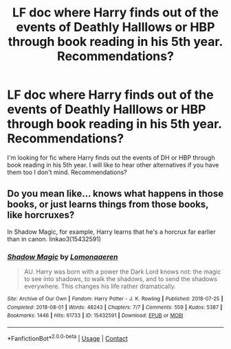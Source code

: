 #+TITLE: LF doc where Harry finds out of the events of Deathly Halllows or HBP through book reading in his 5th year. Recommendations?

* LF doc where Harry finds out of the events of Deathly Halllows or HBP through book reading in his 5th year. Recommendations?
:PROPERTIES:
:Author: rubixbamxpx
:Score: 2
:DateUnix: 1600917947.0
:DateShort: 2020-Sep-24
:FlairText: Request
:END:
I'm looking for fic where Harry finds out the events of DH or HBP through book reading in his 5th year. I will like to hear other alternatives if you have them too I don't mind. Recommendations?


** Do you mean like... knows what happens in those books, or just learns things from those books, like horcruxes?

In Shadow Magic, for example, Harry learns that he's a horcrux far earlier than in canon. linkao3(15432591)
:PROPERTIES:
:Author: hrmdurr
:Score: 1
:DateUnix: 1600970071.0
:DateShort: 2020-Sep-24
:END:

*** [[https://archiveofourown.org/works/15432591][*/Shadow Magic/*]] by [[https://www.archiveofourown.org/users/Lomonaaeren/pseuds/Lomonaaeren][/Lomonaaeren/]]

#+begin_quote
  AU. Harry was born with a power the Dark Lord knows not: the magic to see into shadows, to walk the shadows, and to send the shadows everywhere. This changes his life rather dramatically.
#+end_quote

^{/Site/:} ^{Archive} ^{of} ^{Our} ^{Own} ^{*|*} ^{/Fandom/:} ^{Harry} ^{Potter} ^{-} ^{J.} ^{K.} ^{Rowling} ^{*|*} ^{/Published/:} ^{2018-07-25} ^{*|*} ^{/Completed/:} ^{2018-08-01} ^{*|*} ^{/Words/:} ^{48243} ^{*|*} ^{/Chapters/:} ^{7/7} ^{*|*} ^{/Comments/:} ^{559} ^{*|*} ^{/Kudos/:} ^{5387} ^{*|*} ^{/Bookmarks/:} ^{1446} ^{*|*} ^{/Hits/:} ^{61733} ^{*|*} ^{/ID/:} ^{15432591} ^{*|*} ^{/Download/:} ^{[[https://archiveofourown.org/downloads/15432591/Shadow%20Magic.epub?updated_at=1599311967][EPUB]]} ^{or} ^{[[https://archiveofourown.org/downloads/15432591/Shadow%20Magic.mobi?updated_at=1599311967][MOBI]]}

--------------

*FanfictionBot*^{2.0.0-beta} | [[https://github.com/FanfictionBot/reddit-ffn-bot/wiki/Usage][Usage]] | [[https://www.reddit.com/message/compose?to=tusing][Contact]]
:PROPERTIES:
:Author: FanfictionBot
:Score: 1
:DateUnix: 1600970090.0
:DateShort: 2020-Sep-24
:END:
